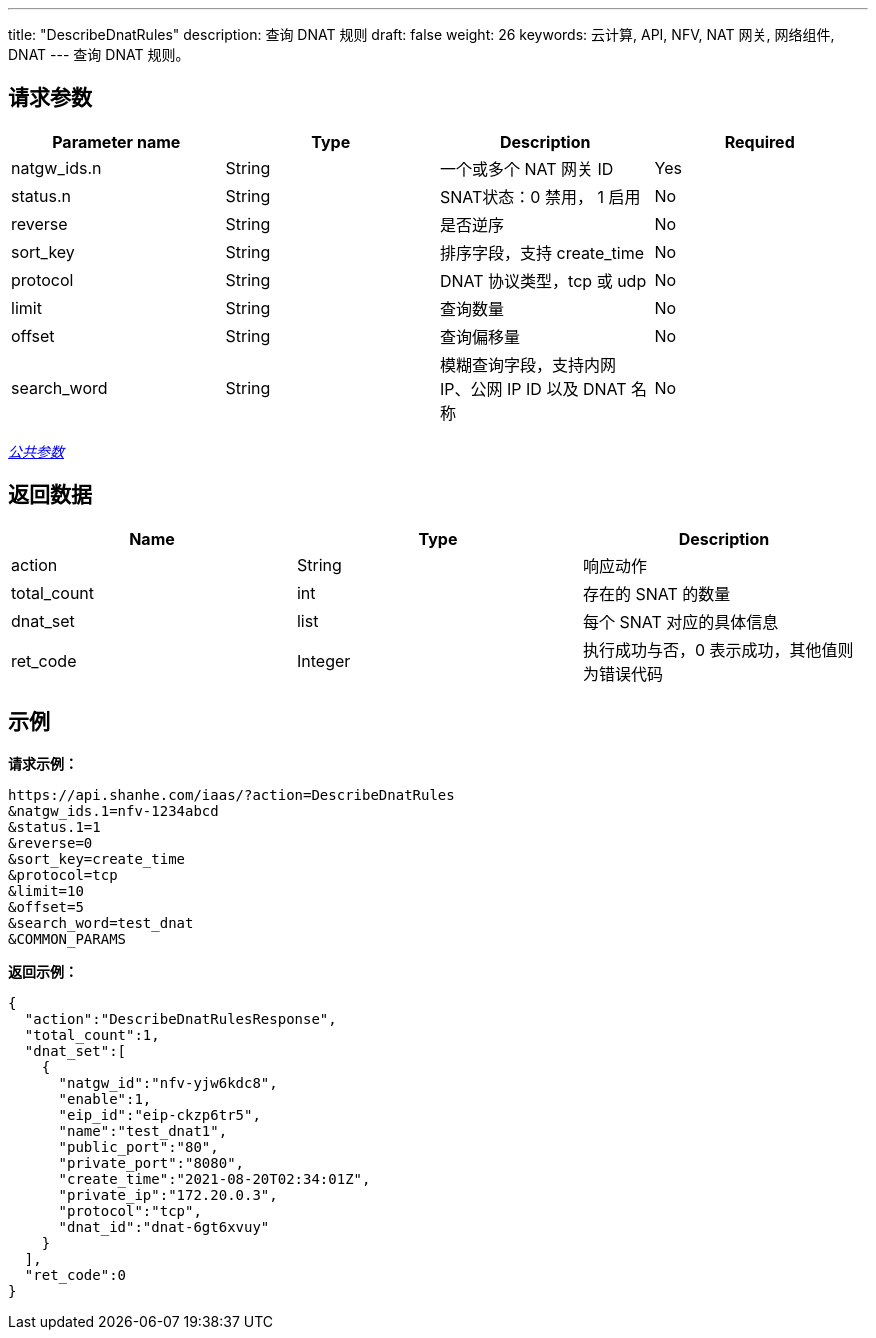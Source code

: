 ---
title: "DescribeDnatRules"
description: 查询 DNAT 规则
draft: false
weight: 26
keywords: 云计算, API, NFV, NAT 网关, 网络组件, DNAT
---
查询 DNAT 规则。

== 请求参数

|===
| Parameter name | Type | Description | Required

| natgw_ids.n
| String
| 一个或多个 NAT 网关 ID
| Yes

| status.n
| String
| SNAT状态：0 禁用， 1 启用
| No

| reverse
| String
| 是否逆序
| No

| sort_key
| String
| 排序字段，支持 create_time
| No

| protocol
| String
| DNAT 协议类型，tcp 或 udp
| No

| limit
| String
| 查询数量
| No

| offset
| String
| 查询偏移量
| No

| search_word
| String
| 模糊查询字段，支持内网 IP、公网 IP ID 以及 DNAT 名称
| No
|===

link:../../get_api/parameters/[_公共参数_]

== 返回数据

|===
| Name | Type | Description

| action
| String
| 响应动作

| total_count
| int
| 存在的 SNAT 的数量

| dnat_set
| list
| 每个 SNAT 对应的具体信息

| ret_code
| Integer
| 执行成功与否，0 表示成功，其他值则为错误代码
|===

== 示例

*请求示例：*
[source]
----
https://api.shanhe.com/iaas/?action=DescribeDnatRules
&natgw_ids.1=nfv-1234abcd
&status.1=1
&reverse=0
&sort_key=create_time
&protocol=tcp
&limit=10
&offset=5
&search_word=test_dnat
&COMMON_PARAMS
----

*返回示例：*
[source]
----
{
  "action":"DescribeDnatRulesResponse",
  "total_count":1,
  "dnat_set":[
    {
      "natgw_id":"nfv-yjw6kdc8",
      "enable":1,
      "eip_id":"eip-ckzp6tr5",
      "name":"test_dnat1",
      "public_port":"80",
      "private_port":"8080",
      "create_time":"2021-08-20T02:34:01Z",
      "private_ip":"172.20.0.3",
      "protocol":"tcp",
      "dnat_id":"dnat-6gt6xvuy"
    }
  ],
  "ret_code":0
}
----

